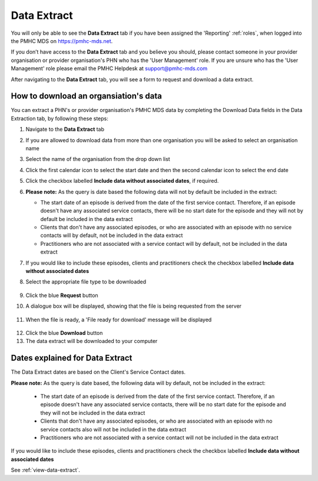 .. _data-extraction:

Data Extract
============

You will only be able to see the **Data Extract** tab if you have been assigned
the 'Reporting' :ref:`roles`, when logged into the PMHC MDS on https://pmhc-mds.net.

If you don’t have access to the **Data Extract** tab and you believe you should, please
contact someone in your provider organisation or provider organisation's PHN
who has the 'User Management' role. If you are unsure who has the 'User Management'
role please email the PMHC Helpdesk at support@pmhc-mds.com

After navigating to the **Data Extract** tab, you will see a form
to request and download a data extract.

.. figure:: screen-shots/data-extract.png
   :alt: PMHC MDS Organisations

.. _view-data-extract:

How to download an organsiation's data
^^^^^^^^^^^^^^^^^^^^^^^^^^^^^^^^^^^^^^

You can extract a PHN's or provider organisation's PMHC MDS data by completing
the Download Data fields in the Data Extraction tab, by following these steps:

1. Navigate to the **Data Extract** tab
2. If you are allowed to download data from more than one organisation you will be
   asked to select an organisation name
3. Select the name of the organisation from the drop down list
4. Click the first calendar icon to select the start date and then the second
   calendar icon to select the end date
5. Click the checkbox labelled **Include data without associated dates**, if required.
6. **Please note:** As the query is date based the following data will not by
   default be included in the extract:

   * The start date of an episode is derived from the date of the first service contact.
     Therefore, if an episode doesn't have any associated service contacts, there will be
     no start date for the episode and they will not by default be included in the data extract
   * Clients that don't have any associated episodes, or who are associated
     with an episode with no service contacts will by default, not be included in the data extract
   * Practitioners who are not associated with a service contact will by default, not be included
     in the data extract
7. If you would like to include these episodes, clients and practitioners check
   the checkbox labelled **Include data without associated dates**
8. Select the appropriate file type to be downloaded

   .. figure:: screen-shots/data-extract-view-form.png
      :alt: PMHC MDS File Selected

9. Click the blue **Request** button
10. A dialogue box will be displayed, showing that the file is being requested from the server

.. figure:: screen-shots/data-extract-message-requesting.png
   :alt: PMHC MDS File Selected

11. When the file is ready, a 'File ready for download' message will be displayed

.. figure:: screen-shots/data-extract-message-download.png
   :alt: PMHC MDS File Selected

12. Click the blue **Download** button
13. The data extract will be downloaded to your computer

.. _data-extract-dates:

Dates explained for Data Extract
^^^^^^^^^^^^^^^^^^^^^^^^^^^^^^^^

The Data Extract dates are based on the Client's Service Contact dates.

**Please note:** As the query is date based, the following data will by
default, not be included in the extract:

   * The start date of an episode is derived from the date of the first service contact.
     Therefore, if an episode doesn't have any associated service contacts, there will be
     no start date for the episode and they will not be included in the data extract
   * Clients that don't have any associated episodes, or who are associated
     with an episode with no service contacts also will not be included in the data extract
   * Practitioners who are not associated with a service contact will not be included
     in the data extract

If you would like to include these episodes, clients and practitioners check the
checkbox labelled **Include data without associated dates**

See :ref:`view-data-extract`.

